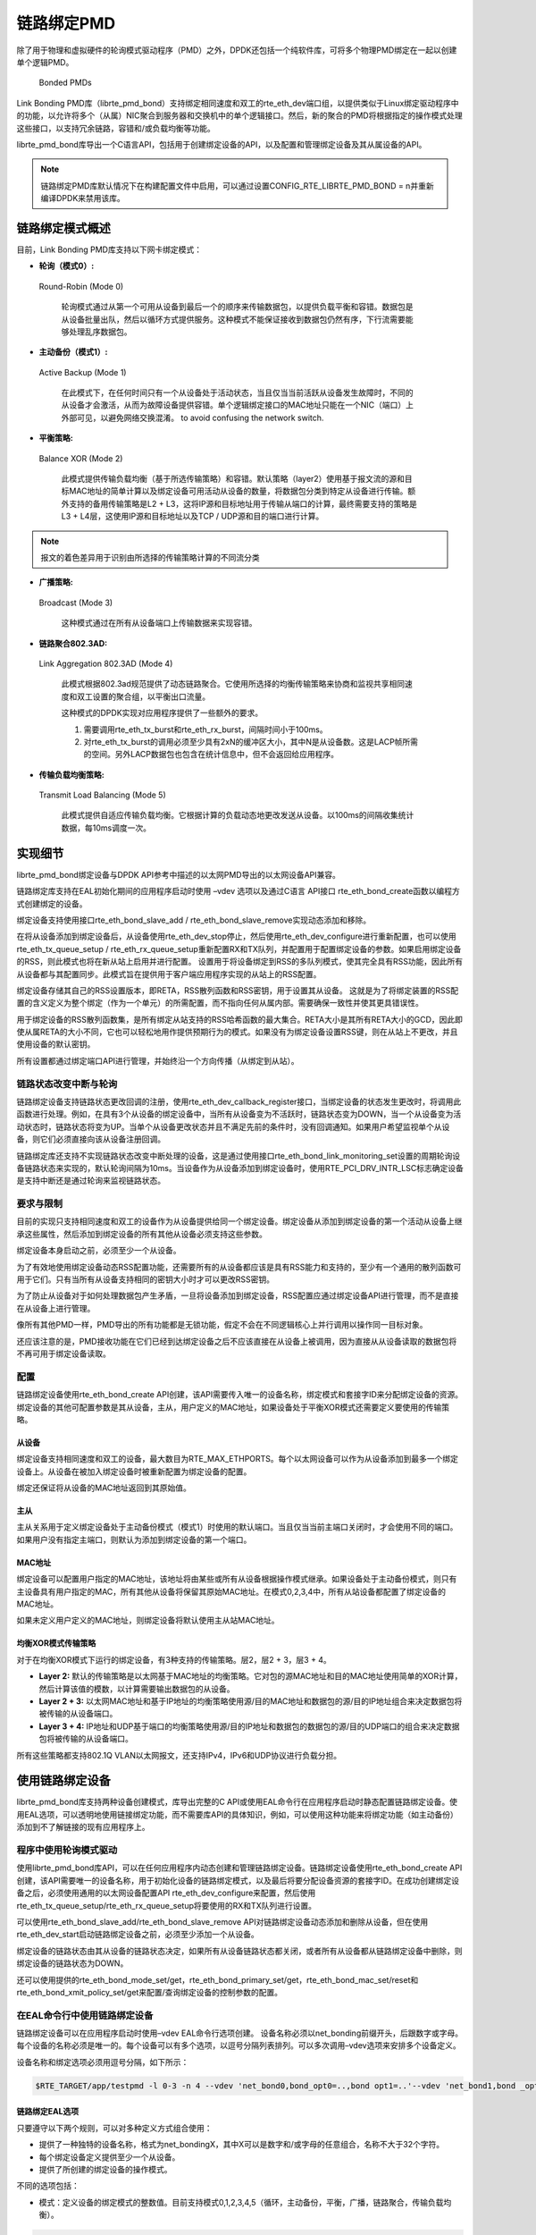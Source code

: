 ..  BSD LICENSE
    Copyright(c) 2010-2015 Intel Corporation. All rights reserved.
    All rights reserved.

    Redistribution and use in source and binary forms, with or without
    modification, are permitted provided that the following conditions
    are met:

    * Redistributions of source code must retain the above copyright
    notice, this list of conditions and the following disclaimer.
    * Redistributions in binary form must reproduce the above copyright
    notice, this list of conditions and the following disclaimer in
    the documentation and/or other materials provided with the
    distribution.
    * Neither the name of Intel Corporation nor the names of its
    contributors may be used to endorse or promote products derived
    from this software without specific prior written permission.

    THIS SOFTWARE IS PROVIDED BY THE COPYRIGHT HOLDERS AND CONTRIBUTORS
    "AS IS" AND ANY EXPRESS OR IMPLIED WARRANTIES, INCLUDING, BUT NOT
    LIMITED TO, THE IMPLIED WARRANTIES OF MERCHANTABILITY AND FITNESS FOR
    A PARTICULAR PURPOSE ARE DISCLAIMED. IN NO EVENT SHALL THE COPYRIGHT
    OWNER OR CONTRIBUTORS BE LIABLE FOR ANY DIRECT, INDIRECT, INCIDENTAL,
    SPECIAL, EXEMPLARY, OR CONSEQUENTIAL DAMAGES (INCLUDING, BUT NOT
    LIMITED TO, PROCUREMENT OF SUBSTITUTE GOODS OR SERVICES; LOSS OF USE,
    DATA, OR PROFITS; OR BUSINESS INTERRUPTION) HOWEVER CAUSED AND ON ANY
    THEORY OF LIABILITY, WHETHER IN CONTRACT, STRICT LIABILITY, OR TORT
    (INCLUDING NEGLIGENCE OR OTHERWISE) ARISING IN ANY WAY OUT OF THE USE
    OF THIS SOFTWARE, EVEN IF ADVISED OF THE POSSIBILITY OF SUCH DAMAGE.

链路绑定PMD
=============

除了用于物理和虚拟硬件的轮询模式驱动程序（PMD）之外，DPDK还包括一个纯软件库，可将多个物理PMD绑定在一起以创建单个逻辑PMD。

.. figure:: img/bond-overview.*

   Bonded PMDs


Link Bonding PMD库（librte_pmd_bond）支持绑定相同速度和双工的rte_eth_dev端口组，以提供类似于Linux绑定驱动程序中的功能，以允许将多个（从属）NIC聚合到服务器和交换机中的单个逻辑接口。然后，新的聚合的PMD将根据指定的操作模式处理这些接口，以支持冗余链路，容错和/或负载均衡等功能。

librte_pmd_bond库导出一个C语言API，包括用于创建绑定设备的API，以及配置和管理绑定设备及其从属设备的API。

.. note::

    链路绑定PMD库默认情况下在构建配置文件中启用，可以通过设置CONFIG_RTE_LIBRTE_PMD_BOND = n并重新编译DPDK来禁用该库。

链路绑定模式概述
-------------------

目前，Link Bonding PMD库支持以下网卡绑定模式：

*   **轮询（模式0）:**

.. figure:: img/bond-mode-0.*

   Round-Robin (Mode 0)

    轮询模式通过从第一个可用从设备到最后一个的顺序来传输数据包，以提供负载平衡和容错。数据包是从设备批量出队，然后以循环方式提供服务。这种模式不能保证接收到数据包仍然有序，下行流需要能够处理乱序数据包。

*   **主动备份（模式1）:**

.. figure:: img/bond-mode-1.*

   Active Backup (Mode 1)

    在此模式下，在任何时间只有一个从设备处于活动状态，当且仅当当前活跃从设备发生故障时，不同的从设备才会激活，从而为故障设备提供容错。单个逻辑绑定接口的MAC地址只能在一个NIC（端口）上外部可见，以避免网络交换混淆。
    to avoid confusing the network switch.

*   **平衡策略:**

.. figure:: img/bond-mode-2.*

   Balance XOR (Mode 2)

    此模式提供传输负载均衡（基于所选传输策略）和容错。默认策略（layer2）使用基于报文流的源和目标MAC地址的简单计算以及绑定设备可用活动从设备的数量，将数据包分类到特定从设备进行传输。额外支持的备用传输策略是L2 + L3，这将IP源和目标地址用于传输从端口的计算，最终需要支持的策略是L3 + L4层，这使用IP源和目标地址以及TCP / UDP源和目的端口进行计算。

.. note::
    报文的着色差异用于识别由所选择的传输策略计算的不同流分类


*   **广播策略:**

.. figure:: img/bond-mode-3.*

   Broadcast (Mode 3)


    这种模式通过在所有从设备端口上传输数据来实现容错。

*   **链路聚合802.3AD:**

.. figure:: img/bond-mode-4.*

   Link Aggregation 802.3AD (Mode 4)


    此模式根据802.3ad规范提供了动态链路聚合。它使用所选择的均衡传输策略来协商和监视共享相同速度和双工设置的聚合组，以平衡出口流量。

    这种模式的DPDK实现对应用程序提供了一些额外的要求。

    #. 需要调用rte_eth_tx_burst和rte_eth_rx_burst，间隔时间小于100ms。

    #. 对rte_eth_tx_burst的调用必须至少具有2xN的缓冲区大小，其中N是从设备数。这是LACP帧所需的空间。另外LACP数据包也包含在统计信息中，但不会返回给应用程序。

*   **传输负载均衡策略:**

.. figure:: img/bond-mode-5.*

   Transmit Load Balancing (Mode 5)


    此模式提供自适应传输负载均衡。它根据计算的负载动态地更改发送从设备。以100ms的间隔收集统计数据，每10ms调度一次。


实现细节
---------

librte_pmd_bond绑定设备与DPDK API参考中描述的以太网PMD导出的以太网设备API兼容。

链路绑定库支持在EAL初始化期间的应用程序启动时使用 –vdev 选项以及通过C语言 API接口 rte_eth_bond_create函数以编程方式创建绑定的设备。

绑定设备支持使用接口rte_eth_bond_slave_add / rte_eth_bond_slave_remove实现动态添加和移除。

在将从设备添加到绑定设备后，从设备使用rte_eth_dev_stop停止，然后使用rte_eth_dev_configure进行重新配置，也可以使用rte_eth_tx_queue_setup / rte_eth_rx_queue_setup重新配置RX和TX队列，并配置用于配置绑定设备的参数。如果启用绑定设备的RSS，则此模式也将在新从站上启用并进行配置。
设置用于将设备绑定到RSS的多队列模式，使其完全具有RSS功能，因此所有从设备都与其配置同步。此模式旨在提供用于客户端应用程序实现的从站上的RSS配置。

绑定设备存储其自己的RSS设置版本，即RETA，RSS散列函数和RSS密钥，用于设置其从设备。 这就是为了将绑定装置的RSS配置的含义定义为整个绑定（作为一个单元）的所需配置，而不指向任何从属内部。需要确保一致性并使其更具错误性。

用于绑定设备的RSS散列函数集，是所有绑定从站支持的RSS哈希函数的最大集合。RETA大小是其所有RETA大小的GCD，因此即使从属RETA的大小不同，它也可以轻松地用作提供预期行为的模式。如果没有为绑定设备设置RSS键，则在从站上不更改，并且使用设备的默认密钥。

所有设置都通过绑定端口API进行管理，并始终沿一个方向传播（从绑定到从站）。

链路状态改变中断与轮询
~~~~~~~~~~~~~~~~~~~~~~~~

链路绑定设备支持链路状态更改回调的注册，使用rte_eth_dev_callback_register接口，当绑定设备的状态发生更改时，将调用此函数进行处理。例如，在具有3个从设备的绑定设备中，当所有从设备变为不活跃时，链路状态变为DOWN，当一个从设备变为活动状态时，链路状态将变为UP。当单个从设备更改状态并且不满足先前的条件时，没有回调通知。如果用户希望监视单个从设备，则它们必须直接向该从设备注册回调。

链路绑定库还支持不实现链路状态改变中断处理的设备，这是通过使用接口rte_eth_bond_link_monitoring_set设置的周期轮询设备链路状态来实现的，默认轮询间隔为10ms。当设备作为从设备添加到绑定设备时，使用RTE_PCI_DRV_INTR_LSC标志确定设备是支持中断还是通过轮询来监视链路状态。

要求与限制
~~~~~~~~~~~

目前的实现只支持相同速度和双工的设备作为从设备提供给同一个绑定设备。绑定设备从添加到绑定设备的第一个活动从设备上继承这些属性，然后添加到绑定设备的所有其他从设备必须支持这些参数。

绑定设备本身启动之前，必须至少一个从设备。

为了有效地使用绑定设备动态RSS配置功能，还需要所有的从设备都应该是具有RSS能力和支持的，至少有一个通用的散列函数可用于它们。只有当所有从设备支持相同的密钥大小时才可以更改RSS密钥。

为了防止从设备对于如何处理数据包产生矛盾，一旦将设备添加到绑定设备，RSS配置应通过绑定设备API进行管理，而不是直接在从设备上进行管理。

像所有其他PMD一样，PMD导出的所有功能都是无锁功能，假定不会在不同逻辑核心上并行调用以操作同一目标对象。

还应该注意的是，PMD接收功能在它们已经到达绑定设备之后不应该直接在从设备上被调用，因为直接从从设备读取的数据包将不再可用于绑定设备读取。

配置
~~~~~

链路绑定设备使用rte_eth_bond_create API创建，该API需要传入唯一的设备名称，绑定模式和套接字ID来分配绑定设备的资源。绑定设备的其他可配置参数是其从设备，主从，用户定义的MAC地址，如果设备处于平衡XOR模式还需要定义要使用的传输策略。

从设备
^^^^^^^^

绑定设备支持相同速度和双工的设备，最大数目为RTE_MAX_ETHPORTS。每个以太网设备可以作为从设备添加到最多一个绑定设备上。从设备在被加入绑定设备时被重新配置为绑定设备的配置。

绑定还保证将从设备的MAC地址返回到其原始值。

主从
^^^^^^

主从关系用于定义绑定设备处于主动备份模式（模式1）时使用的默认端口。当且仅当当前主端口关闭时，才会使用不同的端口。如果用户没有指定主端口，则默认为添加到绑定设备的第一个端口。

MAC地址
^^^^^^^^^

绑定设备可以配置用户指定的MAC地址，该地址将由某些或所有从设备根据操作模式继承。如果设备处于主动备份模式，则只有主设备具有用户指定的MAC，所有其他从设备将保留其原始MAC地址。在模式0,2,3,4中，所有从站设备都配置了绑定设备的MAC地址。

如果未定义用户定义的MAC地址，则绑定设备将默认使用主从站MAC地址。

均衡XOR模式传输策略
^^^^^^^^^^^^^^^^^^^^^

对于在均衡XOR模式下运行的绑定设备，有3种支持的传输策略。层2，层2 + 3，层3 + 4。

*   **Layer 2:**   默认的传输策略是以太网基于MAC地址的均衡策略。它对包的源MAC地址和目的MAC地址使用简单的XOR计算，然后计算该值的模数，以计算需要输出数据包的从设备。

*   **Layer 2 + 3:** 以太网MAC地址和基于IP地址的均衡策略使用源/目的MAC地址和数据包的源/目的IP地址组合来决定数据包将被传输的从设备端口。

*   **Layer 3 + 4:**  IP地址和UDP基于端口的均衡策略使用源/目的IP地址和数据包的数据包的源/目的UDP端口的组合来决定数据包将被传输的从设备端口。

所有这些策略都支持802.1Q VLAN以太网报文，还支持IPv4，IPv6和UDP协议进行负载分担。

使用链路绑定设备
-----------------

librte_pmd_bond库支持两种设备创建模式，库导出完整的C API或使用EAL命令行在应用程序启动时静态配置链路绑定设备。使用EAL选项，可以透明地使用链接绑定功能，而不需要库API的具体知识，例如，可以使用这种功能来将绑定功能（如主动备份）添加到不了解链接的现有应用程序上。

程序中使用轮询模式驱动
~~~~~~~~~~~~~~~~~~~~~~~~

使用librte_pmd_bond库API，可以在任何应用程序内动态创建和管理链路绑定设备。链路绑定设备使用rte_eth_bond_create API创建，该API需要唯一的设备名称，用于初始化设备的链路绑定模式，以及最后将要分配设备资源的套接字ID。在成功创建绑定设备之后，必须使用通用的以太网设备配置API rte_eth_dev_configure来配置，然后使用rte_eth_tx_queue_setup/rte_eth_rx_queue_setup将要使用的RX和TX队列进行设置。

可以使用rte_eth_bond_slave_add/rte_eth_bond_slave_remove API对链路绑定设备动态添加和删除从设备，但在使用rte_eth_dev_start启动链路绑定设备之前，必须至少添加一个从设备。

绑定设备的链路状态由其从设备的链路状态决定，如果所有从设备链路状态都关闭，或者所有从设备都从链路绑定设备中删除，则绑定设备的链路状态为DOWN。

还可以使用提供的rte_eth_bond_mode_set/get，rte_eth_bond_primary_set/get，rte_eth_bond_mac_set/reset和rte_eth_bond_xmit_policy_set/get来配置/查询绑定设备的控制参数的配置。

在EAL命令行中使用链路绑定设备
~~~~~~~~~~~~~~~~~~~~~~~~~~~~~~

链路绑定设备可以在应用程序启动时使用–vdev EAL命令行选项创建。 设备名称必须以net_bonding前缀开头，后跟数字或字母。每个设备的名称必须是唯一的。每个设备可以有多个选项，以逗号分隔列表排列。可以多次调用–vdev选项来安排多个设备定义。

设备名称和绑定选项必须用逗号分隔，如下所示：

.. code-block:: console

    $RTE_TARGET/app/testpmd -l 0-3 -n 4 --vdev 'net_bond0,bond_opt0=..,bond opt1=..'--vdev 'net_bond1,bond _opt0=..,bond_opt1=..'

链路绑定EAL选项
^^^^^^^^^^^^^^^^^

只要遵守以下两个规则，可以对多种定义方式组合使用：

*   提供了一种独特的设备名称，格式为net_bondingX，其中X可以是数字和/或字母的任意组合，名称不大于32个字符。

*   每个绑定设备定义提供至少一个从设备。

*   提供了所创建的绑定设备的操作模式。

不同的选项包括：

*   模式：定义设备的绑定模式的整数值。目前支持模式0,1,2,3,4,5（循环，主动备份，平衡，广播，链路聚合，传输负载均衡）。

.. code-block:: console

        mode=2

*   从设备：定义将作为从设备添加到绑定设备的PMD设备。可以多次选择此选项，每个设备要作为从设备添加。物理设备应使用其PCI地址指定，格式为 domain:bus:devid.function。

.. code-block:: console

        slave=0000:0a:00.0,slave=0000:0a:00.1

*   主设备：定义主从端口的可选参数用于主动备份模式，以便在数据TX / RX可用时选择主从机。 当主端口未被用户定义时，主端口也用于选择要使用的MAC地址。如果未指定该设备，则默认为添加到设备的第一个从设备。主设备必须是绑定设备的从设备。

.. code-block:: console

        primary=0000:0a:00.0

*   Socket_id：可选参数，用于选择NUMA设备上将分配绑定设备资源的哪个套接字。

.. code-block:: console

        socket_id=0

*   Mac：可选参数，选择链路绑定设备的MAC地址，这将覆盖主设备的值。

.. code-block:: console

        mac=00:1e:67:1d:fd:1d

*   xmit_policy：绑定设备处于均衡模式时定义传输策略的可选参数。如果没有用户指定，则默认为l2（第2层）转发，其他可用的传输策略为l23（第2层+3层）和l34层（3 + 4层）。

.. code-block:: console

        xmit_policy=l23

*   lsc_poll_period_ms：可选参数，用于定义不支持lsc中断的设备以毫秒为单位的轮询间隔，检查设备链路状态的变化。

.. code-block:: console

        lsc_poll_period_ms=100

*   ups delay：可选参数，增加了设备链路状态传播的延迟（以毫秒为单位），默认情况下该参数为零。

.. code-block:: console

        up_delay=10

*   down_delay：可选参数，以毫秒为单位，将设备链路状态DOWN的传播延迟，默认情况下，该参数为零。

.. code-block:: console

        down_delay=50

使用实例
^^^^^^^^^

以轮询模式创建一个绑定设备，两个从设备由其PCI地址指定：

.. code-block:: console

    $RTE_TARGET/app/testpmd -l 0-3 -n 4 --vdev 'net_bond0,mode=0, slave=0000:00a:00.01,slave=0000:004:00.00' -- --port-topology=chained

以轮询模式创建一个绑定设备，其中两个从站由其PCI地址和覆盖MAC地址指定：

.. code-block:: console

    $RTE_TARGET/app/testpmd -l 0-3 -n 4 --vdev 'net_bond0,mode=0, slave=0000:00a:00.01,slave=0000:004:00.00,mac=00:1e:67:1d:fd:1d' -- --port-topology=chained

Create a bonded device in active backup mode with two slaves specified, and a primary slave specified by their PCI addresses:

.. code-block:: console

    $RTE_TARGET/app/testpmd -l 0-3 -n 4 --vdev 'net_bond0,mode=1, slave=0000:00a:00.01,slave=0000:004:00.00,primary=0000:00a:00.01' -- --port-topology=chained

在平衡模式下创建一个绑定设备，其中两个从站由其PCI地址指定，第3 + 4层传输策略：

.. code-block:: console

    $RTE_TARGET/app/testpmd -l 0-3 -n 4 --vdev 'net_bond0,mode=2, slave=0000:00a:00.01,slave=0000:004:00.00,xmit_policy=l34' -- --port-topology=chained
